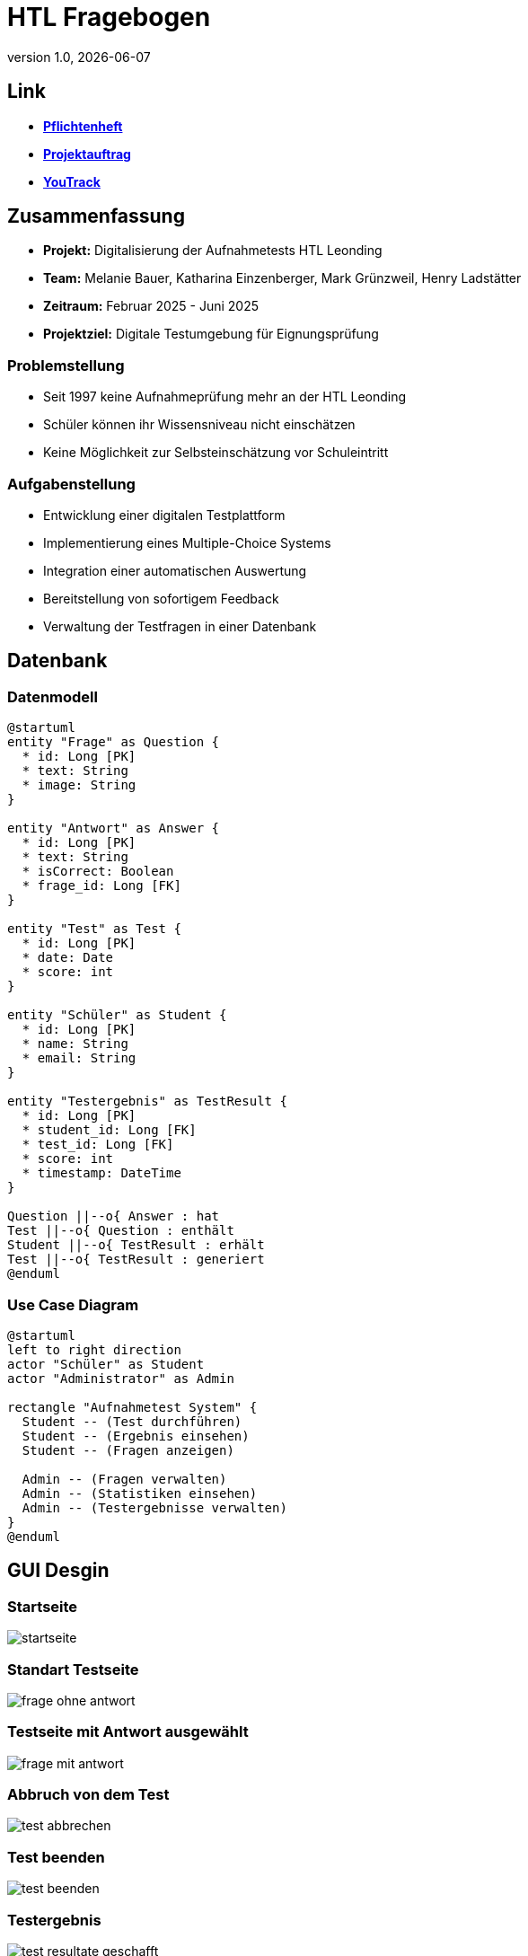 = HTL Fragebogen
:revnumber: 1.0
:revdate: {docdate}
:encoding: utf-8
:lang: de
:doctype: article
:icons: font
:iconfont-remote!:
ifdef::env-ide[]
:imagesdir: ../images
endif::[]
ifndef::env-ide[]
:imagesdir: images
endif::[]
:title-slide-transition: zoom
:title-slide-transition-speed: fast

== Link

* link:https://2425-3ahif-syp.github.io/02-projekte-fragebogen-htl/docs/pflichtenheft[**Pflichtenheft**^]
* link:https://2425-3ahif-syp.github.io/02-projekte-fragebogen-htl/docs/projektauftrag[**Projektauftrag**^]
* link:https://vm81.htl-leonding.ac.at/projects/9502dfe3-38ca-4000-b994-f58a98fb4e43[**YouTrack**^]

== Zusammenfassung

* *Projekt:* Digitalisierung der Aufnahmetests HTL Leonding
* *Team:* Melanie Bauer, Katharina Einzenberger, Mark Grünzweil, Henry Ladstätter
* *Zeitraum:* Februar 2025 - Juni 2025
* *Projektziel:* Digitale Testumgebung für Eignungsprüfung

=== Problemstellung

* Seit 1997 keine Aufnahmeprüfung mehr an der HTL Leonding
* Schüler können ihr Wissensniveau nicht einschätzen
* Keine Möglichkeit zur Selbsteinschätzung vor Schuleintritt

=== Aufgabenstellung

* Entwicklung einer digitalen Testplattform
* Implementierung eines Multiple-Choice Systems
* Integration einer automatischen Auswertung
* Bereitstellung von sofortigem Feedback
* Verwaltung der Testfragen in einer Datenbank

== Datenbank

=== Datenmodell 

[plantuml,data-model,png]
....
@startuml
entity "Frage" as Question {
  * id: Long [PK]
  * text: String
  * image: String
}

entity "Antwort" as Answer {
  * id: Long [PK]
  * text: String
  * isCorrect: Boolean
  * frage_id: Long [FK]
}

entity "Test" as Test {
  * id: Long [PK]
  * date: Date
  * score: int
}

entity "Schüler" as Student {
  * id: Long [PK]
  * name: String
  * email: String
}

entity "Testergebnis" as TestResult {
  * id: Long [PK]
  * student_id: Long [FK]
  * test_id: Long [FK]
  * score: int
  * timestamp: DateTime
}

Question ||--o{ Answer : hat 
Test ||--o{ Question : enthält 
Student ||--o{ TestResult : erhält
Test ||--o{ TestResult : generiert
@enduml
....

=== Use Case Diagram 

[plantuml,use-case,png]
....
@startuml
left to right direction
actor "Schüler" as Student
actor "Administrator" as Admin

rectangle "Aufnahmetest System" {
  Student -- (Test durchführen)
  Student -- (Ergebnis einsehen)
  Student -- (Fragen anzeigen)

  Admin -- (Fragen verwalten)
  Admin -- (Statistiken einsehen)
  Admin -- (Testergebnisse verwalten)
}
@enduml
....

== GUI Desgin 

=== Startseite

image::./startseite.png[]

=== Standart Testseite

image::frage_ohne_antwort.png[]

=== Testseite mit Antwort ausgewählt 

image::frage_mit_antwort.png[]

=== Abbruch von dem Test

image::test_abbrechen.png[]

=== Test beenden

image::test_beenden.png[]

=== Testergebnis

image::test_resultate_geschafft.png[]

=== Testergebnis Antwort anschauen
image::test_resulatate_antwort_anschauen.png[]

=== Testergebnis nicht geschafft
image::test_resultate_nicht_geschafft.png[]

